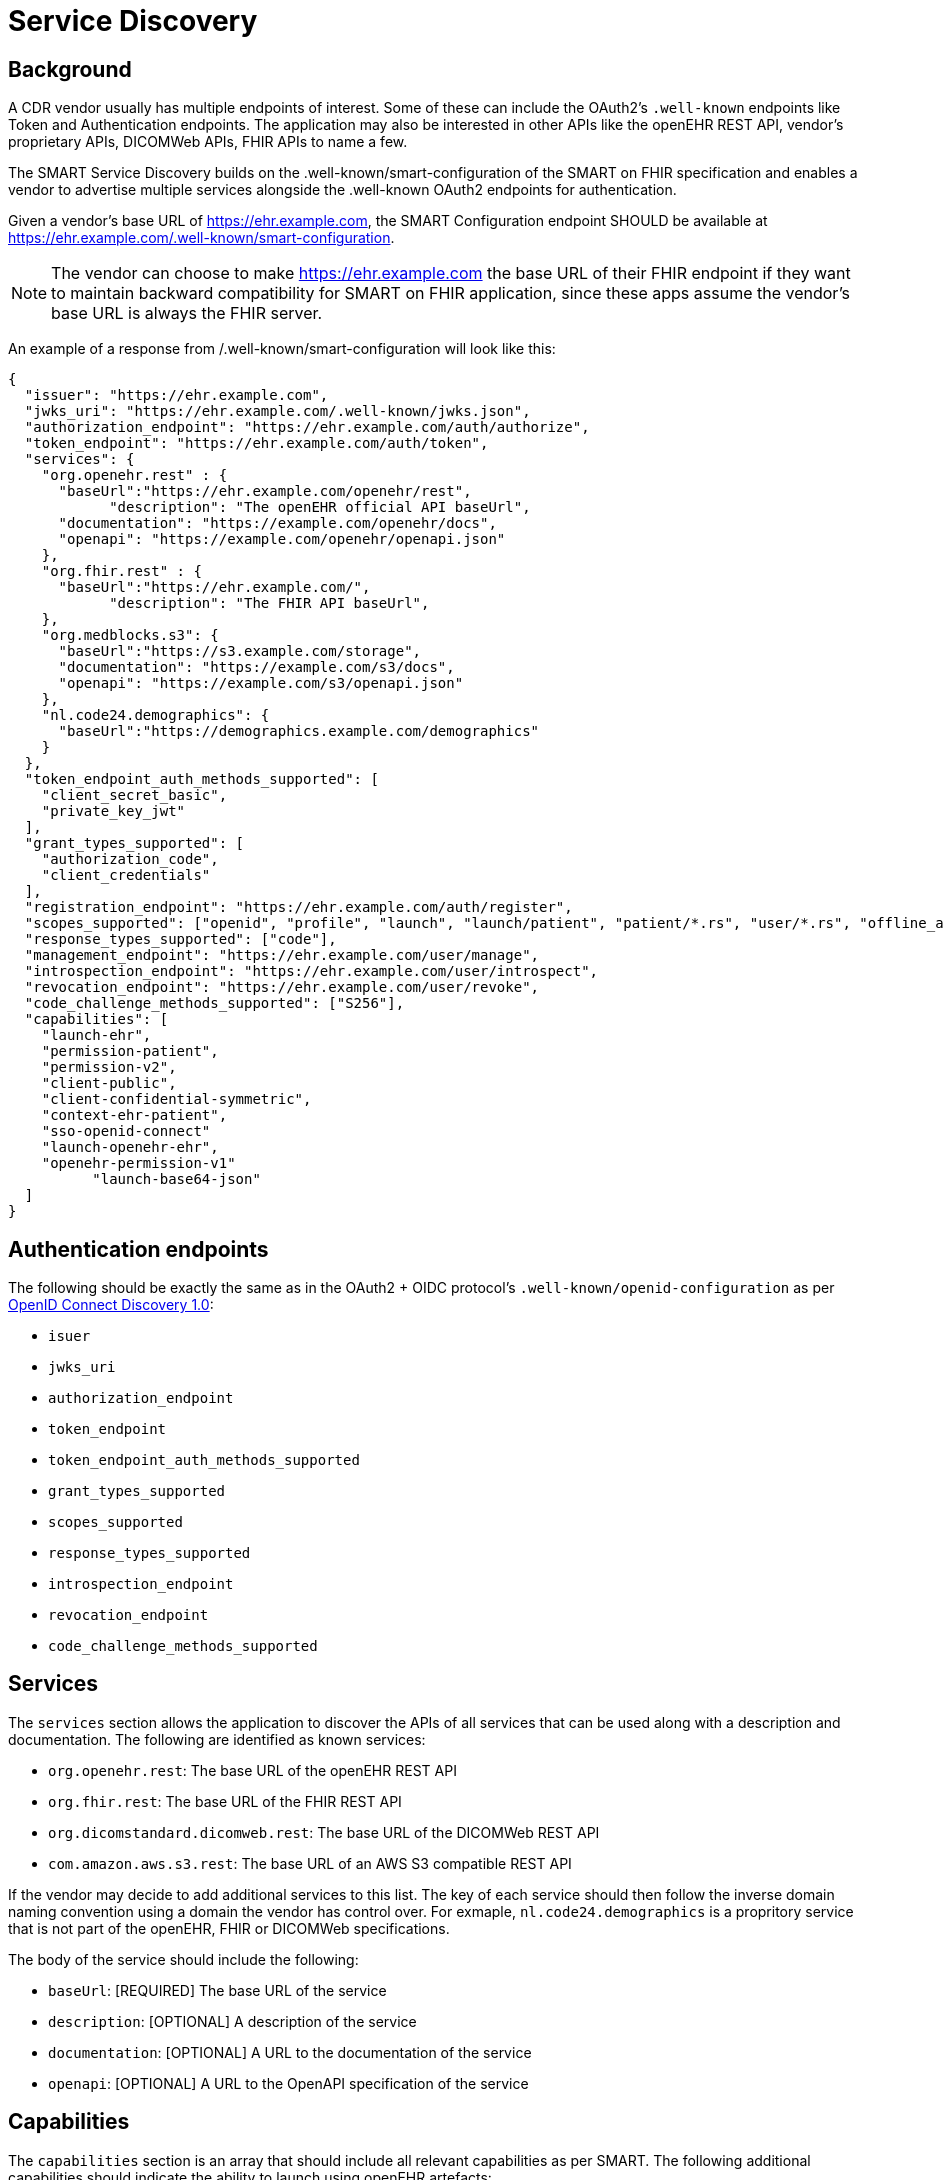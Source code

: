 = Service Discovery

== Background

A CDR vendor usually has multiple endpoints of interest. Some of these can include the OAuth2's `.well-known` endpoints like Token and Authentication endpoints. The application may also be interested in other APIs like the openEHR REST API, vendor's proprietary APIs, DICOMWeb APIs, FHIR APIs to name a few.

The SMART Service Discovery builds on the .well-known/smart-configuration of the SMART on FHIR specification and enables a vendor to advertise multiple services alongside the .well-known OAuth2 endpoints for authentication.

Given a vendor's base URL of https://ehr.example.com, the SMART Configuration endpoint SHOULD be available at https://ehr.example.com/.well-known/smart-configuration.

[NOTE]
====
The vendor can choose to make https://ehr.example.com the base URL of their FHIR endpoint if they want to maintain backward compatibility for SMART on FHIR application, since these apps assume the vendor's base URL is always the FHIR server.
====

An example of a response from /.well-known/smart-configuration will look like this:

[source,json]
--------
{
  "issuer": "https://ehr.example.com",
  "jwks_uri": "https://ehr.example.com/.well-known/jwks.json",
  "authorization_endpoint": "https://ehr.example.com/auth/authorize",
  "token_endpoint": "https://ehr.example.com/auth/token",
  "services": {
    "org.openehr.rest" : {
      "baseUrl":"https://ehr.example.com/openehr/rest",
	    "description": "The openEHR official API baseUrl",
      "documentation": "https://example.com/openehr/docs",
      "openapi": "https://example.com/openehr/openapi.json"
    },
    "org.fhir.rest" : { 
      "baseUrl":"https://ehr.example.com/",
	    "description": "The FHIR API baseUrl",
    },
    "org.medblocks.s3": {
      "baseUrl":"https://s3.example.com/storage",
      "documentation": "https://example.com/s3/docs",
      "openapi": "https://example.com/s3/openapi.json"
    },
    "nl.code24.demographics": {
      "baseUrl":"https://demographics.example.com/demographics"
    }
  },
  "token_endpoint_auth_methods_supported": [
    "client_secret_basic",
    "private_key_jwt"
  ],
  "grant_types_supported": [
    "authorization_code",
    "client_credentials"
  ],
  "registration_endpoint": "https://ehr.example.com/auth/register",
  "scopes_supported": ["openid", "profile", "launch", "launch/patient", "patient/*.rs", "user/*.rs", "offline_access"],
  "response_types_supported": ["code"],
  "management_endpoint": "https://ehr.example.com/user/manage",
  "introspection_endpoint": "https://ehr.example.com/user/introspect",
  "revocation_endpoint": "https://ehr.example.com/user/revoke",
  "code_challenge_methods_supported": ["S256"],
  "capabilities": [
    "launch-ehr",
    "permission-patient",
    "permission-v2",
    "client-public",
    "client-confidential-symmetric",
    "context-ehr-patient",
    "sso-openid-connect"
    "launch-openehr-ehr",
    "openehr-permission-v1"
	  "launch-base64-json"
  ]
}
--------

== Authentication endpoints
The following should be exactly the same as in the OAuth2 + OIDC protocol's `.well-known/openid-configuration` as per link:https://openid.net/specs/openid-connect-discovery-1_0.html[OpenID Connect Discovery 1.0]:

- `isuer`
- `jwks_uri`
- `authorization_endpoint`
- `token_endpoint`
- `token_endpoint_auth_methods_supported`
- `grant_types_supported`
- `scopes_supported`
- `response_types_supported`
- `introspection_endpoint`
- `revocation_endpoint`
- `code_challenge_methods_supported`


== Services
The `services` section allows the application to discover the APIs of all services that can be used along with a description and documentation. The following are identified as known services:

* `org.openehr.rest`: The base URL of the openEHR REST API
* `org.fhir.rest`: The base URL of the FHIR REST API
* `org.dicomstandard.dicomweb.rest`: The base URL of the DICOMWeb REST API
* `com.amazon.aws.s3.rest`: The base URL of an AWS S3 compatible REST API

If the vendor may decide to add additional services to this list. The key of each service should then follow the inverse domain naming convention using a domain the vendor has control over. For exmaple, `nl.code24.demographics` is a propritory service that is not part of the openEHR, FHIR or DICOMWeb specifications.

The body of the service should include the following:

* `baseUrl`: [REQUIRED] The base URL of the service
* `description`: [OPTIONAL] A description of the service
* `documentation`: [OPTIONAL] A URL to the documentation of the service
* `openapi`: [OPTIONAL] A URL to the OpenAPI specification of the service

== Capabilities
The `capabilities` section is an array that should include all relevant capabilities as per SMART. The following additional capabilities should indicate the ability to launch using openEHR artefacts:

* `launch-openehr-ehr` - support to select an EHR context within openEHR returned as the "ehr" parameter in a token.
* `launch-openehr-episode` - support to launch and select an Episode context returned as the "episode" parameter in a token.
* `openehr-permission-v1` - support for the scope and authorization scheme described below for openEHR REST APIs
* `launch-base64-json` - support for the "launch" URL parameter being a base64 encoded JSON of the context.